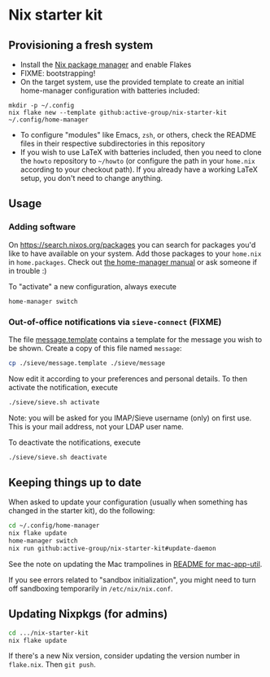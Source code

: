 * Nix starter kit

** Provisioning a fresh system

- Install the [[https://nixos.org][Nix package manager]] and enable Flakes
- FIXME: bootstrapping!
- On the target system, use the provided template to create an initial
  home-manager configuration with batteries included:

#+begin_src shell
mkdir -p ~/.config
nix flake new --template github:active-group/nix-starter-kit ~/.config/home-manager
#+end_src

- To configure "modules" like Emacs, =zsh=, or others, check the README files in
  their respective subdirectories in this repository
- If you wish to use LaTeX with batteries included, then you need to clone the
  =howto= repository to =~/howto= (or configure the path in your =home.nix= according
  to your checkout path). If you already have a working LaTeX setup, you don't
  need to change anything.

** Usage

*** Adding software

On https://search.nixos.org/packages you can search for packages you'd like to
have available on your system. Add those packages to your =home.nix= in
=home.packages=. Check out [[https://nix-community.github.io/home-manager/][the home-manager manual]] or ask someone if in trouble :)

To "activate" a new configuration, always execute

#+begin_src shell
home-manager switch
#+end_src

*** Out-of-office notifications via =sieve-connect= (FIXME)

The file [[file:sieve/message.template][message.template]] contains a template for the message you wish to be
shown. Create a copy of this file named =message=:

#+begin_src bash
cp ./sieve/message.template ./sieve/message
#+end_src

Now edit it according to your preferences and personal details. To then activate
the notification, execute

#+begin_src bash
./sieve/sieve.sh activate
#+end_src

Note: you will be asked for you IMAP/Sieve username (only) on first use. This is
your mail address, not your LDAP user name.

To deactivate the notifications, execute

#+begin_src bash
./sieve/sieve.sh deactivate
#+end_src

** Keeping things up to date

When asked to update your configuration (usually when something has changed in
the starter kit), do the following:

#+begin_src bash
cd ~/.config/home-manager
nix flake update
home-manager switch
nix run github:active-group/nix-starter-kit#update-daemon
#+end_src

See the note on updating the Mac trampolines in [[file:modules/mac-app-util/README.org::*mac-app-util][README for mac-app-util]].

If you see errors related to "sandbox initialization", you might need to turn
off sandboxing temporarily in =/etc/nix/nix.conf=.

** Updating Nixpkgs (for admins)

#+begin_src bash
cd .../nix-starter-kit
nix flake update
#+end_src

If there's a new Nix version, consider updating the version number in =flake.nix=.
Then =git push=.

# Local Variables:
# fill-column: 80
# End:
